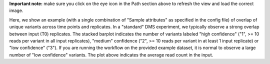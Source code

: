 **Important note:** make sure you click on the eye icon in the Path section above to refresh the view and load the correct image.

Here, we show an example (with a single combination of "Sample attributes" as specified in the config file) of overlap of unique variants across time points and replicates.
In a "standard" DMS experiment, we typically observe a strong overlap between input (T0) replicates.
The stacked barplot indicates the number of variants labeled "high confidence" ("1", >= 10 reads per variant in all input replicates), "medium" confidence ("2", >= 10 reads per variant in at least 1 input replicate) or "low confidence" ("3").
If you are running the workflow on the provided example dataset, it is normal to observe a large number of "low confidence" variants.
The plot above indicates the average read count in the input.